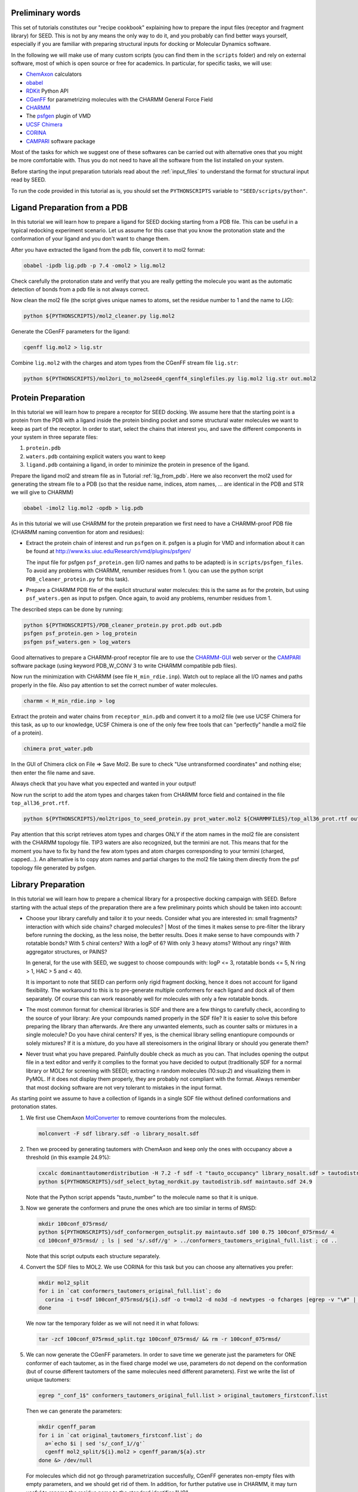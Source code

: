 Preliminary words
=================

This set of tutorials constitutes our "recipe cookbook" explaining how to 
prepare the input files (receptor and fragment library) for SEED. 
This is not by any means the only way to do it, 
and you probably can find better ways yourself, especially if you are familiar with 
preparing structural inputs for docking or Molecular Dynamics software. 

In the following we will make use of many custom scripts (you can find them 
in the ``scripts`` folder) and rely on external software, most of which is
open source or free for academics. In particular, for specific tasks, we will use:

* `ChemAxon <https://chemaxon.com/>`_ calculators
* `obabel <https://openbabel.org/docs/dev/Command-line_tools/babel.html>`_ 
* `RDKit <http://www.rdkit.org/docs/GettingStartedInPython.html>`_ Python API 
* `CGenFF <http://silcsbio.com/>`_ for parametrizing molecules with the CHARMM General Force Field
* `CHARMM <http://charmm.chemistry.harvard.edu/charmm_lite.php>`_ 
* The `psfgen <http://www.ks.uiuc.edu/Research/vmd/plugins/psfgen/>`_ plugin of VMD 
* `UCSF Chimera <https://www.cgl.ucsf.edu/chimera/download.html>`_
* `CORINA <https://www.mn-am.com/products/corina>`_
* `CAMPARI <http://campari.sourceforge.net/>`_ software package

Most of the tasks for which we suggest one of these softwares can be carried out 
with alternative ones that you might be more comfortable with. Thus you do not 
need to have all the software from the list installed on your system. 

Before starting the input preparation tutorials read about the :ref:`input_files` to 
understand the format for structural input read by SEED.

To run the code provided in this tutorial as is, you should set the 
``PYTHONSCRIPTS`` variable to ``"SEED/scripts/python"``.

.. _lig_from_pdb:

Ligand Preparation from a PDB 
=============================

In this tutorial we will learn how to prepare a ligand for SEED docking 
starting from a PDB file. This can be useful in a typical redocking experiment
scenario.
Let us assume for this case that you know the protonation state and the conformation 
of your ligand and you don't want to change them.

After you have extracted the ligand from the pdb file, convert it to mol2 format:

.. code-block:: bash
  
  obabel -ipdb lig.pdb -p 7.4 -omol2 > lig.mol2
  
Check carefully the protonation state and verify that you are really getting 
the molecule you want as the automatic detection of bonds from a pdb file is not 
always correct.

Now clean the mol2 file (the script gives unique names to atoms, set the 
residue number to 1 and the name to *LIG*):

.. code-block:: bash
  
  python ${PYTHONSCRIPTS}/mol2_cleaner.py lig.mol2

Generate the CGenFF parameters for the ligand:

.. code-block:: bash
  
  cgenff lig.mol2 > lig.str

Combine ``lig.mol2`` with the charges and atom types from the CGenFF stream file
``lig.str``:

.. code-block:: bash
  
  python ${PYTHONSCRIPTS}/mol2ori_to_mol2seed4_cgenff4_singlefiles.py lig.mol2 lig.str out.mol2

Protein Preparation
===================

In this tutorial we will learn how to prepare a receptor for SEED docking.
We assume here that the starting point is a protein from the PDB 
with a ligand inside the protein binding pocket and some structural water molecules 
we want to keep as part of the receptor. 
In order to start, select the chains that interest you, and save the different 
components in your system in three separate files: 

#.  ``protein.pdb`` 
#.  ``waters.pdb`` containing explicit waters you want to keep
#.  ``ligand.pdb`` containing a ligand, in order to minimize the protein 
    in presence of the ligand.
    
Prepare the ligand mol2 and stream file as in Tutorial :ref:`lig_from_pdb`.  Here we also reconvert 
the mol2 used for generating the stream file to a PDB 
(so that the residue name, indices, atom names, ... are identical in the PDB and 
STR we will give to CHARMM)

.. code-block:: bash
    
  obabel -imol2 lig.mol2 -opdb > lig.pdb

As in this tutorial we will use CHARMM for the protein preparation we first need 
to have a CHARMM-proof PDB file (CHARMM naming convention for atom and residues): 

* Extract the protein chain of interest and run ``psfgen`` on it.
  psfgen is a plugin for VMD and information about it can be found at `<http://www.ks.uiuc.edu/Research/vmd/plugins/psfgen/>`_ 

  The input file for psfgen ``psf_protein.gen`` (I/O names and paths to be adapted) 
  is in ``scripts/psfgen_files``.
  To avoid any problems with CHARMM, renumber residues from 1. 
  (you can use the python script ``PDB_cleaner_protein.py`` for this task).

* Prepare a CHARMM PDB file of the explicit structural water molecules: 
  this is the same as for the protein, but using ``psf_waters.gen`` as input to psfgen.
  Once again, to avoid any problems, renumber residues from 1.

The described steps can be done by running:

.. code-block:: bash
  
  python ${PYTHONSCRIPTS}/PDB_cleaner_protein.py prot.pdb out.pdb
  psfgen psf_protein.gen > log_protein
  psfgen psf_waters.gen > log_waters
  
Good alternatives to prepare a CHARMM-proof receptor file are to use the 
`CHARMM-GUI <http://www.charmm-gui.org/>`_ web server 
or the `CAMPARI <http://campari.sourceforge.net/>`_ software package (using keyword
PDB_W_CONV 3 to write CHARMM compatible pdb files).

Now run the minimization with CHARMM (see file ``H_min_rdie.inp``).
Watch out to replace all the I/O names and paths properly in the file.
Also pay attention to set the correct number of water molecules.

.. code-block:: bash
  
  charmm < H_min_rdie.inp > log

Extract the protein and water chains from ``receptor_min.pdb`` and convert it 
to a mol2 file (we use UCSF Chimera for this task, as up to our knowledge, 
UCSF Chimera is one of the only few free tools that can "perfectly" handle a mol2 
file of a protein).

.. code-block:: bash
  
  chimera prot_water.pdb 

In the GUI of Chimera click on File => Save Mol2. Be sure to check 
"Use untransformed coordinates" and nothing else;
then enter the file name and save.

Always check that you have what you expected and wanted in your output!

Now run the script to add the atom types and charges taken from
CHARMM force field and contained in the file ``top_all36_prot.rtf``.

.. code-block:: bash
  
  python ${PYTHONSCRIPTS}/mol2tripos_to_seed_protein.py prot_water.mol2 ${CHARMMFILES}/top_all36_prot.rtf out_forseed.mol2

Pay attention that this script retrieves atom types and charges 
ONLY if the atom names in the mol2 file are consistent with the CHARMM topology file.
TIP3 waters are also recognized, but the termini are not. 
This means that for the moment you have to fix by hand the few atom types 
and atom charges corresponding to your termini (charged, capped...). 
An alternative is to copy atom names and partial charges to the mol2 file taking 
them directly from the psf topology file generated by psfgen.

Library Preparation
===================

In this tutorial we will learn how to prepare a chemical library for a 
prospective docking campaign with SEED. 
Before starting with the actual steps of the preparation there are a few 
preliminary points which should be taken into account:

*   Choose your library carefully and tailor it to your needs. 
    Consider what you are interested in: small fragments? 
    interaction with which side chains? charged molecules? 
    |  Most of the times it makes sense to pre-filter the library before running the docking, as the less 
    noise, the better results. Does it make sense to have compounds with 7 rotatable bonds? 
    With 5 chiral centers? With a logP of 6? With only 3 heavy atoms? Without any rings?
    With aggregator structures, or PAINS?
    
    In general, for the use with SEED, we suggest to choose compounds with: 
    logP <= 3, rotatable bonds <= 5, N ring > 1, HAC > 5 and < 40.
    
    It is important to note that SEED can perform only rigid fragment docking, 
    hence it does not account for ligand flexibility. The workaround to this is to 
    pre-generate multiple conformers for each ligand and dock all of them separately. Of course
    this can work reasonably well for molecules with only a few rotatable bonds.

*   The most common format for chemical libraries is SDF and there are a few 
    things to carefully check, according to the source of your library:
    Are your compounds named properly in the SDF file? It is easier to solve 
    this before preparing the library than afterwards. Are there any unwanted elements, such 
    as counter salts or mixtures in a single molecule? 
    Do you have chiral centers? If yes, is the chemical library selling enantiopure compounds or solely mixtures?
    If it is a mixture, do you have all stereoisomers in the original library or should you generate them?

*   Never trust what you have prepared. Painfully double check as much as you can.
    That includes opening the output file in a text editor and verify it complies to 
    the format you have decided to output (traditionally SDF for a normal library 
    or MOL2 for screening with SEED); extracting n random molecules (10:sup:`2`) and 
    visualizing them in PyMOL. If it does not display them properly, they are probably not compliant 
    with the format. Always remember that most docking software are not very 
    tolerant to mistakes in the input format.

As starting point we assume to have a collection of ligands in a single SDF 
file without defined conformations and protonation states.

#.  We first use ChemAxon `MolConverter <https://chemaxon.com/marvin-archive/latest/help/applications/molconvert.html>`_ 
    to remove counterions from the molecules.

    .. code-block:: bash
  
      molconvert -F sdf library.sdf -o library_nosalt.sdf
  
#.  Then we proceed by generating tautomers with ChemAxon and keep only 
    the ones with occupancy above a threshold (in this example 24.9%):

    .. code-block:: bash
      
      cxcalc dominanttautomerdistribution -H 7.2 -f sdf -t "tauto_occupancy" library_nosalt.sdf > tautodistrib.sdf
      python ${PYTHONSCRIPTS}/sdf_select_bytag_nordkit.py tautodistrib.sdf maintauto.sdf 24.9
      
    Note that the Python script appends "tauto_number" to the molecule name so that it is unique.
#.  Now we generate the conformers and prune the ones which are too similar 
    in terms of RMSD:

    .. code-block:: bash
      
      mkdir 100conf_075rmsd/
      python ${PYTHONSCRIPTS}/sdf_conformergen_outsplit.py maintauto.sdf 100 0.75 100conf_075rmsd/ 4
      cd 100conf_075rmsd/ ; ls | sed 's/.sdf//g' > ../conformers_tautomers_original_full.list ; cd ..
    
    Note that this script outputs each structure separately.
#.  Convert the SDF files to MOL2. We use CORINA for this task but you can choose 
    any alternatives you prefer:

    .. code-block:: bash
       
      mkdir mol2_split
      for i in `cat conformers_tautomers_original_full.list`; do
        corina -i t=sdf 100conf_075rmsd/${i}.sdf -o t=mol2 -d no3d -d newtypes -o fcharges |egrep -v "\#" | awk 'NF'  > mol2_split/${i}.mol2
      done
      
    We now tar the temporary folder as we will not need it in what follows:

    .. code-block:: bash
      
      tar -zcf 100conf_075rmsd_split.tgz 100conf_075rmsd/ && rm -r 100conf_075rmsd/
      
#.  We can now generate the  CGenFF parameters. In order to save time we generate just the parameters 
    for ONE conformer of each tautomer, as in the fixed charge model we use, parameters 
    do not depend on the conformation 
    (but of course different tautomers of the same molecules need different parameters).
    First we write the list of unique tautomers:

    .. code-block:: bash
      
      egrep "_conf_1$" conformers_tautomers_original_full.list > original_tautomers_firstconf.list
      
    Then we can generate the parameters:

    .. code-block:: bash
      
      mkdir cgenff_param
      for i in `cat original_tautomers_firstconf.list`; do
        a=`echo $i | sed 's/_conf_1//g'`
        cgenff mol2_split/${i}.mol2 > cgenff_param/${a}.str
      done &> /dev/null
      
    For molecules which did not go through parametrization succesfully, 
    CGenFF generates non-empty files with empty parameters, and we should get rid of them.
    In addition, for further putative use in CHARMM, it may turn useful to rename the
    residue name to the standard identifier "LIG".

    .. code-block:: bash
      
      cd cgenff_param
      mkdir ../cgenff_clean
      for i in *.str ; do 
        [[ `egrep "RESI" ${i}` ]] && sed -r 's/RESI ......../RESI LIG     /g' ${i} > ../cgenff_clean/${i}
      done &> /dev/null
      
      cd ../cgenff_clean ; ls | sed 's/.str//g' > ../tautomers_firstconf_cgenffparam.list ; cd ../
      for i in `cat tautomers_firstconf_cgenffparam.list` ; do 
        grep $i conformers_tautomers_original_full.list ; 
      done > tautomers_conformers_cgenffparam.list
      
#.  Finally we create the MOL2 library file for SEED:

    .. code-block:: bash
      
      mkdir mol2seed
      for i in `cat tautomers_conformers_cgenffparam.list` ; do
        a=`echo $i | sed -r 's/_conf_[0-9]*//g' `
        python ${PYTHONSCRIPTS}/mol2ori_to_mol2seed4_cgenff4_singlefiles.py mol2_split/${i}.mol2 cgenff_clean/${a}.str mol2seed/${i}_seed.mol2
      done
      
    At this point different conformer of the same fragment (or tautomer)
    have the same name . To avoid any ambiguity we rename them in the MOL2 file and 
    as a final step we reconcatenate all the files into a unique one.

    .. code-block:: bash
      
      cd mol2seed ; for i in *; do sed -i "s/${i%_conf*}/${i%_seed.mol2}/" $i; done; cd ..
      cd mol2seed ; for i in * ; do cat $i >> ../library_seed.mol2 ; done ; cd ..

The chemical library is now ready to be docked by SEED.
The steps for this tutorial can be run all together using the bash script ``library_preparation.sh``.


      
    
      
    
